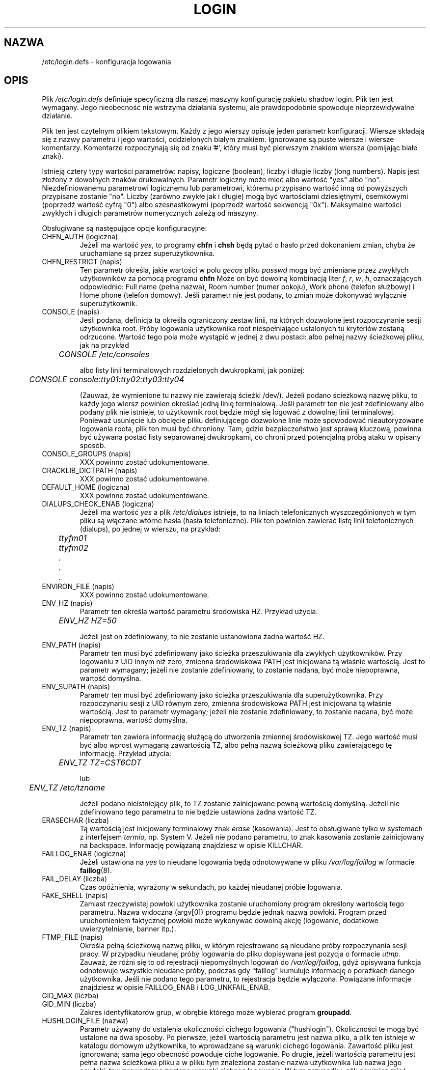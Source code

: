 .\" $Id: login.defs.5,v 1.9 2005/12/01 20:38:27 kloczek Exp $
.\" Copyright 1991 \- 1993, Julianne Frances Haugh and Chip Rosenthal
.\" All rights reserved.
.\"
.\" Redistribution and use in source and binary forms, with or without
.\" modification, are permitted provided that the following conditions
.\" are met:
.\" 1. Redistributions of source code must retain the above copyright
.\"    notice, this list of conditions and the following disclaimer.
.\" 2. Redistributions in binary form must reproduce the above copyright
.\"    notice, this list of conditions and the following disclaimer in the
.\"    documentation and/or other materials provided with the distribution.
.\" 3. Neither the name of Julianne F. Haugh nor the names of its contributors
.\"    may be used to endorse or promote products derived from this software
.\"    without specific prior written permission.
.\"
.\" THIS SOFTWARE IS PROVIDED BY JULIE HAUGH AND CONTRIBUTORS ``AS IS'' AND
.\" ANY EXPRESS OR IMPLIED WARRANTIES, INCLUDING, BUT NOT LIMITED TO, THE
.\" IMPLIED WARRANTIES OF MERCHANTABILITY AND FITNESS FOR A PARTICULAR PURPOSE
.\" ARE DISCLAIMED.  IN NO EVENT SHALL JULIE HAUGH OR CONTRIBUTORS BE LIABLE
.\" FOR ANY DIRECT, INDIRECT, INCIDENTAL, SPECIAL, EXEMPLARY, OR CONSEQUENTIAL
.\" DAMAGES (INCLUDING, BUT NOT LIMITED TO, PROCUREMENT OF SUBSTITUTE GOODS
.\" OR SERVICES; LOSS OF USE, DATA, OR PROFITS; OR BUSINESS INTERRUPTION)
.\" HOWEVER CAUSED AND ON ANY THEORY OF LIABILITY, WHETHER IN CONTRACT, STRICT
.\" LIABILITY, OR TORT (INCLUDING NEGLIGENCE OR OTHERWISE) ARISING IN ANY WAY
.\" OUT OF THE USE OF THIS SOFTWARE, EVEN IF ADVISED OF THE POSSIBILITY OF
.\" SUCH DAMAGE.
.TH LOGIN 5
.SH NAZWA
/etc/login.defs \- konfiguracja logowania
.SH OPIS
Plik
.I /etc/login.defs
definiuje specyficzną dla naszej maszyny konfigurację pakietu shadow login.
Plik ten jest wymagany. Jego nieobecność nie wstrzyma działania systemu,
ale prawdopodobnie spowoduje nieprzewidywalne działanie.
.PP
Plik ten jest czytelnym plikiem tekstowym. Każdy z jego wierszy opisuje jeden
parametr konfiguracji. Wiersze składają się z nazwy parametru i jego wartości,
oddzielonych białym znakiem. Ignorowane są puste wiersze i wiersze komentarzy.
Komentarze rozpoczynają się od znaku '#', który musi być pierwszym znakiem
wiersza (pomijając białe znaki).
.PP
Istnieją cztery typy wartości parametrów: napisy, logiczne (boolean),
liczby i długie liczby (long numbers). Napis jest złożony
z dowolnych znaków drukowalnych. Parametr logiczny może mieć albo wartość
"yes" albo "no". Niezdefiniowanemu parametrowi logicznemu lub parametrowi,
któremu przypisano wartość inną od powyższych przypisane zostanie "no".
Liczby (zarówno zwykłe jak i długie) mogą być wartościami dziesiętnymi,
ósemkowymi (poprzedź wartość cyfrą "0") albo szesnastkowymi (poprzedź wartość
sekwencją "0x"). Maksymalne wartości zwykłych i długich parametrów
numerycznych zależą od maszyny.
.PP
Obsługiwane są następujące opcje konfiguracyjne:
.\"
.IP "CHFN_AUTH (logiczna)"
Jeżeli ma wartość
.IR yes ,
to programy
.B chfn
i
.B chsh
będą pytać o hasło przed dokonaniem zmian, chyba że uruchamiane są przez
superużytkownika.
.\"
.IP "CHFN_RESTRICT (napis)"
Ten parametr określa, jakie wartości w polu
.I gecos
pliku
.I passwd
mogą być zmieniane przez zwykłych użytkowników za pomocą programu
.B chfn
Może on być dowolną kombinacją liter
.IR f ,
.IR r ,
.IR w ,
.IR h ,
oznaczających odpowiednio: Full name (pełna nazwa), Room number (numer pokoju),
Work phone (telefon służbowy) i Home phone (telefon domowy).
Jeśli parametr nie jest podany, to zmian może dokonywać wyłącznie
superużytkownik.
.\"
.IP "CONSOLE (napis)"
Jeśli podana, definicja ta określa ograniczony zestaw linii, na których
dozwolone jest rozpoczynanie sesji użytkownika root. Próby logowania
użytkownika root niespełniające ustalonych tu kryteriów zostaną odrzucone.
Wartość tego pola może wystąpić w jednej z dwu postaci: albo pełnej nazwy
ścieżkowej pliku, jak na przykład
.sp
.ft I
	CONSOLE /etc/consoles
.ft R
.sp
albo listy linii terminalowych rozdzielonych dwukropkami, jak poniżej:
.sp
.ft I
	CONSOLE console:tty01:tty02:tty03:tty04
.ft R
.sp
(Zauważ, że wymienione tu nazwy nie zawierają ścieżki /dev/).
Jeżeli podano ścieżkową nazwę pliku, to każdy jego wiersz powinien określać
jedną linię terminalową. Jeśli parametr ten nie jest zdefiniowany albo podany
plik nie istnieje, to użytkownik root będzie mógł się logować z dowolnej linii
terminalowej. Ponieważ usunięcie lub obcięcie pliku definiującego
dozwolone linie może spowodować nieautoryzowane logowania roota, plik ten musi
być chroniony. Tam, gdzie bezpieczeństwo jest sprawą kluczową, powinna być
używana postać listy separowanej dwukropkami, co chroni przed potencjalną
próbą ataku w opisany sposób.
.\"
.IP "CONSOLE_GROUPS (napis)"
XXX powinno zostać udokumentowane.
.\"
.IP "CRACKLIB_DICTPATH (napis)"
XXX powinno zostać udokumentowane.
.\"
.IP "DEFAULT_HOME (logiczna)"
XXX powinno zostać udokumentowane.
.\"
.IP "DIALUPS_CHECK_ENAB (logiczna)"
Jeżeli ma wartość
.I yes
a plik
.I /etc/dialups
istnieje, to na liniach telefonicznych wyszczególnionych w tym pliku są
włączane wtórne hasła (hasła telefoniczne).  Plik ten powinien zawierać listę
linii telefonicznych (dialups), po jednej w wierszu, na przykład:
.nf
.sp
.ft I
	ttyfm01
	ttyfm02
	\0\0.
	\0\0.
	\0\0.
.ft R
.sp
.fi
.\"
.IP "ENVIRON_FILE (napis)"
XXX powinno zostać udokumentowane.
.\"
.IP "ENV_HZ (napis)"
Parametr ten określa wartość parametru środowiska HZ. Przykład użycia:
.sp
	\fIENV_HZ     HZ=50\fR
.sp
Jeżeli jest on zdefiniowany, to nie zostanie ustanowiona żadna wartość HZ.
.\"
.IP "ENV_PATH (napis)"
Parametr ten musi być zdefiniowany jako ścieżka przeszukiwania dla zwykłych
użytkowników. Przy logowaniu z UID innym niż zero, zmienna środowiskowa PATH
jest inicjowana tą właśnie wartością. Jest to parametr wymagany; jeżeli nie
zostanie zdefiniowany, to zostanie nadana, być może niepoprawna, wartość
domyślna.
.\"
.IP "ENV_SUPATH (napis)"
Parametr ten musi być zdefiniowany jako ścieżka przeszukiwania dla
superużytkownika. Przy rozpoczynaniu sesji z UID równym zero, zmienna
środowiskowa PATH jest inicjowana tą właśnie wartością. Jest to parametr
wymagany; jeżeli nie zostanie zdefiniowany, to zostanie nadana, być może
niepoprawna, wartość domyślna.
.\"
.IP "ENV_TZ (napis)"
Parametr ten zawiera informację służącą do utworzenia zmiennej środowiskowej TZ.
Jego wartość musi być albo wprost wymaganą zawartością TZ, albo
pełną nazwą ścieżkową pliku zawierającego tę informację. Przykład użycia:
.sp
	\fIENV_TZ\0\0\0\0TZ=CST6CDT\fP
.sp
lub
.sp
	\fIENV_TZ\0\0\0\0/etc/tzname\fP
.sp
Jeżeli podano nieistniejący plik, to TZ zostanie zainicjowane pewną wartością
domyślną.  Jeżeli nie zdefiniowano tego parametru to nie będzie ustawiona
żadna wartość TZ.
.\"
.IP "ERASECHAR (liczba)"
Tą wartością jest inicjowany terminalowy znak
.I erase
(kasowania). Jest to obsługiwane tylko w systemach z interfejsem
.IR termio,
np. System V. Jeżeli nie podano parametru, to znak kasowania zostanie
zainicjowany na backspace. Informację powiązaną znajdziesz w opisie KILLCHAR.
.\"
.IP "FAILLOG_ENAB (logiczna)"
Jeżeli ustawiona na
.I yes
to nieudane logowania będą odnotowywane w pliku
.I /var/log/faillog
w formacie
.BR faillog (8).
.\"
.IP "FAIL_DELAY (liczba)"
Czas opóźnienia, wyrażony w sekundach, po każdej nieudanej próbie logowania.
.\"
.IP "FAKE_SHELL (napis)"
Zamiast rzeczywistej powłoki użytkownika zostanie uruchomiony program określony
wartością tego parametru. Nazwa widoczna (argv[0]) programu będzie jednak
nazwą powłoki. Program przed uruchomieniem faktycznej powłoki może wykonywać
dowolną akcję (logowanie, dodatkowe uwierzytelnianie, banner itp.).
.\"
.IP "FTMP_FILE (napis)"
Określa pełną ścieżkową nazwę pliku, w którym rejestrowane są nieudane próby
rozpoczynania sesji pracy. W przypadku nieudanej próby logowania do pliku
dopisywana jest pozycja o formacie
.IR utmp .
Zauważ, że różni się to od rejestracji niepomyślnych logowań do
.IR /var/log/faillog ,
gdyż opisywana funkcja odnotowuje wszystkie nieudane próby, podczas gdy 
"faillog" kumuluje informację o porażkach danego użytkownika. Jeśli nie
podano tego parametru, to rejestracja będzie wyłączona. Powiązane informacje
znajdziesz w opisie FAILLOG_ENAB i LOG_UNKFAIL_ENAB.
.\"
.IP "GID_MAX (liczba)"
.IP "GID_MIN (liczba)"
Zakres identyfikatorów grup, w obrębie którego może wybierać program
.BR groupadd .
.\"
.IP "HUSHLOGIN_FILE (nazwa)"
Parametr używany do ustalenia okoliczności cichego logowania ("hushlogin").
Okoliczności te mogą być ustalone na dwa sposoby. Po pierwsze, jeżeli wartością
parametru jest nazwa pliku, a plik ten istnieje w katalogu domowym użytkownika,
to wprowadzane są warunki cichego logowania. Zawartość pliku jest ignorowana;
sama jego obecność powoduje ciche logowanie. Po drugie, jeżeli wartością
parametru jest pełna nazwa ścieżkowa pliku a w pliku tym znaleziona zostanie
nazwa użytkownika lub nazwa jego powłoki, to wprowadzone zostaną warunki
cichego logowania. W tym przypadku, plik powinien mieć format podobny do:
.nf
.sp
.ft I
	demo
	/usr/lib/uucp/uucico
	\0\0.
	\0\0.
	\0\0.
.ft R
.sp
.fi
Jeżeli nie zdefiniowano tego parametru, to warunki cichego logowania nigdy
nie wystąpią. W trakcie cichego logowanie wstrzymane jest wyświetlanie
wiadomości dnia (message of the day), ostatniego udanego i nieudanego
rozpoczęcia sesji pracy, wyświetlanie stanu skrzynki pocztowej i sprawdzenie
wieku hasła. Zauważ, że zezwolenie na pliki cichego logowania w katalogach
domowych użytkowników pozwala im na wstrzymanie kontroli ważności
hasła. Informacje związane z tym tematem znajdziesz w opisach MOTD_FILE,
FILELOG_ENAB, LASTLOG_ENAB i MAIL_CHECK_ENAB.
.\"
.IP "ISSUE_FILE (napis)"
Pełna ścieżkowa nazwa pliku wyświetlanego przed każdą zachętą do logowania.
.\"
.IP "KILLCHAR (liczba)"
Tą wartością inicjowany jest terminalowy znak
.IR kill .
Jest to obsługiwane tylko w systemach z interfejsem
.IR termio,
np. System V. Jeżeli nie podano parametru, to znak kasowania zostanie
zainicjowany na \s\-2CTRL/U\s0. Informację powiązaną znajdziesz w opisie
ERASECHAR.
.\"
.IP "LASTLOG_ENAB (logiczna)"
Jeśli ma wartość
.IR yes ,
i istnieje plik
.IR /var/log/lastlog ,
to w tym pliku będzie rejestrowane poprawne rozpoczęcie sesji pracy użytkownika
(zalogowanie się). Ponadto, jeśli opcja ta jest włączona, to podczas logowania
się użytkownika będzie wyświetlana informacja o liczbie ostatnich udanych
i nieudanych logowań. Zakończone niepowodzeniem logowania nie będą wyświetlane
jeśli nie włączono FAILLOG_ENAB. W warunkach cichego logowanie nie
będą wyświetlane informacje ani o pomyślnych ani o niepomyślnych logowaniach.
.\"
.IP "LOGIN_RETRIES (liczba)"
Dozwolona liczba prób logowania przed zakończeniem pracy programu
.BR login .
.\"
.IP "LOGIN_STRING (napis)"
XXX powinno zostać udokumentowane.
.IP "LOGIN_TIMEOUT (liczba)"
XXX powinno zostać udokumentowane.
.IP "LOG_OK_LOGINS (logiczna)"
XXX powinno zostać udokumentowane.
.IP "LOG_UNKFAIL_ENAB (logiczna)"
Jeśli posiada wartość
.I yes
to nieznane nazwy użytkowników będą również odnotowywane jeśli włączone jest
rejestrowanie nieudanych prób rozpoczęcia sesji. Zauważ, że niesie to ze sobą
potencjalne zagrożenie bezpieczeństwa: powszechną przyczyną nieudanego
logowania jest zamiana nazwy użytkownika i hasła, tryb ten zatem spowoduje,
że często w rejestrach nieudanych logowań będą się odkładać jawne hasła.
Jeżeli opcja ta jest wyłączona, to nieznane nazwy użytkowników będą pomijane
w komunikatach o nieudanych próbach logowania.
.\"
.IP "MAIL_CHECK_ENAB (logiczna)"
Jeżeli ma wartość
.IR yes ,
to użytkownik po rozpoczęciu sesji pracy będzie powiadamiany o stanie swojej
skrzynki pocztowej. Informację związaną z tym tematem znajdziesz w opisie
MAIL_DIR.
.\"
.IP "MAIL_DIR (napis)"
Określa pełną nazwę ścieżkową do katalogu zawierającego pliki skrzynki
pocztowej użytkownika. Do powyższej ścieżki doklejana jest nazwa użytkownika,
tworząc w ten sposób zmienną środowiskową MAIL \- ścieżkę do skrzynki
użytkownika. Musi być zdefiniowany albo niniejszy parametr albo parametr
MAIL_FILE; jeśli nie zostaną zdefiniowane, to zostanie nadana, być może
niepoprawna, wartość domyślna. Zobacz także opis MAIL_CHECK_ENAB.
.\"
.IP "MAIL_FILE (napis)"
Określa nazwę pliku skrzynki pocztowej użytkownika. Nazwa ta doklejana jest
na koniec nazwy katalogu domowego użytkownika tworząc zmienną środowiskową
MAIL \- ścieżkę do skrzynki użytkownika. Musi być zdefiniowany albo niniejszy
parametr albo parametr MAIL_DIR; jeśli nie zostaną zdefiniowane, to zostanie
nadana, być może niepoprawna, wartość domyślna. Zobacz także opis
MAIL_CHECK_ENAB.
.\"
.IP "MD5_CRYPT_ENAB (logiczna)"
Jeżeli ma wartość
.IR yes ,
to program
.B passwd
będzie kodować nowo zmieniane hasła przy pomocy nowego algorytmu
.BR crypt (3),
opartego o MD\-5. Algorytm ten pierwotnie pojawił się we FreeBSD i jest też
obsługiwany przez libc\-5.4.38 oraz glibc\-2.0 (lub wyższą) w Linuksie.
Pozwala on na używanie haseł dłuższych niż 8 znaków (ograniczone przez
.BR getpass (3)
do 127 znaków), ale nie jest zgodny z tradycyjnymi implementacjami polecenia
.BR crypt (3).
.\"
.IP "MOTD_FILE (napis)"
Określa listę rozdzielonych dwukropkami ścieżek do plików "wiadomości dnia"
(message of the day, MOTD). Jeśli podany plik istnieje, to jego zawartość jest
wyświetlana użytkownikowi podczas rozpoczynania przez niego sesji pracy.
Jeżeli parametr ten jest niezdefiniowany lub wykonywane jest ciche logowanie,
to informacja ta będzie pomijana.
.\"
.IP "NOLOGINS_FILE (napis)"
Określa pełną nazwę ścieżkową pliku zabraniającego logowań dla użytkowników
innych niż root. Jeżeli plik ten istnieje a użytkownik inny niż root usiłuje
się zalogować, to wyświetlana zostanie zawartość pliku a użytkownik będzie
rozłączony. Jeżeli nie podano tego parametru, to opisana funkcja będzie
wyłączona.
.\"
.IP "OBSCURE_CHECKS_ENAB (logiczna)"
Jeżeli ma wartość
.IR yes ,
to program
.B passwd
przed akceptacją zmiany hasła będzie wykonywał dodatkowe sprawdzenia.
Kontrole te są dość proste, a ich użycie jest zalecane.
Te sprawdzenia nieoczywistości są pomijane, jeżeli
.B passwd
uruchamiane jest przez użytkownika
.IR root .
Zobacz także opis PASS_MIN_LEN.
.\"
.IP "PASS_ALWAYS_WARN (logiczna)"
XXX powinno zostać udokumentowane.
.\"
.IP "PASS_CHANGE_TRIES (liczba)"
XXX powinno zostać udokumentowane.
.\"
.IP "PASS_MIN_DAYS (liczba)"
Minimalna liczba dni między dozwolonymi zmianami hasła. Jakiekolwiek próby
zmiany hasła podejmowane wcześniej zostaną odrzucone. Jeżeli nie podano tego
parametru, to przyjęta zostanie wartość zerowa.
.\"
.IP "PASS_MIN_LEN (liczba)"
Minimalna liczba znaków w akceptowalnym haśle. Próba przypisania hasła o
mniejszej liczbie znaków zostanie odrzucona. Wartość zero wyłącza tę
kontrolę. Jeśli nie podano parametru, to przyjęta zostanie wartość zerowa.
.\"
.IP "PASS_MAX_DAYS (liczba)"
Maksymalna liczba dni, przez jaką może być używane hasło. Jeśli hasło jest
stanie się starsze, to rachunek zostanie zablokowany. Jeśli nie podano, to
zostanie przyjęta bardzo duża wartość.
.\"
.IP "PASS_MAX_LEN (liczba)"
XXX powinno zostać udokumentowane.
.\"
.IP "PASS_WARN_AGE (liczba)"
Liczba dni ostrzegania przed wygaśnięciem hasła. Wartość zerowa oznacza,
że ostrzeżenie wystąpi wyłącznie w dniu utraty ważności hasła. Wartość
ujemna oznacza brak ostrzeżeń. Brak parametru oznacza, że ostrzeżenia nie
będą wyświetlane.
.\"
.IP "PORTTIME_CHECKS_ENAB (logiczna)"
Jeśli ma wartość
.IR yes ,
zaś plik
.I /etc/porttime
istnieje, to będzie on przeglądany, by upewnić się czy użytkownik może się
w danej chwili zalogować na danej linii. Patrz także podręcznik
.BR porttime (5)
.\"
.IP "QUOTAS_ENAB (logiczna)"
Jeśli ma wartość
.I yes ,
wówczas dla danego użytkownika "ulimit," "umask" i "niceness" będą
zainicjowane wartościami podanymi (o ile są podane) w polu
.I gecos
pliku
.IR passwd .
Patrz także podręcznik
.BR passwd (5).
.\"
.IP "SU_NAME (napis)"
Przypisuje nazwę polecenia do uruchomionego "su \-". Na przykład, jeśli
parametr ten jest zdefiniowany jako "su", to polecenie
.BR ps (1)
pokaże uruchomione polecenie jako "\-su". Jeśli parametr ten jest
niezdefiniowany, to
.BR ps (1)
pokaże nazwę faktycznie wykonywanej powłoki, np. coś w rodzaju "\-sh".
.\"
.IP "SULOG_FILE (napis)"
Pokazuje pełną nazwę ścieżkową pliku, w którym rejestrowane jest wykorzystanie
.BR su .
Jeśli parametr ten nie jest określony, to rejestrowanie nie jest wykonywane.
Ponieważ polecenie
.B su
może być używane podczas prób uwierzytelnienia hasła, do odnotowywania
użycia
.B su
powinny być używane albo niniejsza opcja
albo
.IR syslog .
Zobacz też opis SYSLOG_SU_ENAB.
.\"
.IP "SU_WHEEL_ONLY (logiczna)"
XXX powinno zostać udokumentowane.
.\"
.IP "SYSLOG_SG_ENAB (logiczna)"
XXX powinno zostać udokumentowane.
.\"
.IP "SYSLOG_SU_ENAB (logiczna)"
Jeżeli ma wartość
.IR yes ,
zaś program
.B login
został skompilowany z obsługą
.IR syslog ,
to wszelkie działania
.B su
będą rejestrowane za pomocą
.IR syslog .
Zobacz też opis SULOG_FILE.
.\"
.IP "TTYGROUP (napis lub liczba)"
Grupa (właścicielska) terminala inicjowana jest na nazwę bądź numer tej grupy.
Jeden z dobrze znanych ataków polega na wymuszeniu sekwencji kontrolnych
terminala na linii terminalowej innego użytkownika. Problemu tego można
uniknąć wyłączając prawa zezwalające innym użytkownikom na dostęp do linii
terminalowej, ale niestety zapobiega to również działaniu programów takich
jak
.BR write .
Innym rozwiązaniem jest posłużenie się taką wersją programu
.BR write ,
która odfiltrowuje potencjalnie niebezpieczne sekwencje znaków. Następnie
programowi należy przyznać rozszerzone prawa dostępu (SGID) dla specjalnej
grupy, ustawić grupę właścicieli terminala na tę grupę i nadać prawa dostępu
\fI0620\fR do linii. Definicja TTYGROUP powstała do obsługi tej właśnie
sytuacji.
Jeśli pozycja ta nie jest zdefiniowana, to grupa terminala inicjowana jest
na numer grupy użytkownika.
Zobacz także TTYPERM.
.\"
.IP "TTYPERM (liczba)"
Tą wartością inicjowane są prawa terminala logowania. Typowymi wartościami są
\fI0622\fR zezwalające innym na pisanie do linii lub \fI0600\fR zabezpieczające
linię przed innymi użytkownikami. Jeżeli nie podano tego parametru, to prawa
dostępu do terminala zostaną zainicjowane wartością \fI0622\fR. Zobacz też
TTYGROUP.
.\"
.IP "TTYTYPE_FILE (napis)"
Określa pełną nazwę ścieżkową pliku przypisującego typy terminali do linii
terminalowych. Każdy z wierszy tego pliku zawiera rozdzielone białym znakiem
typ i linię terminala. Na przykład:
.nf
.sp
.ft I
	vt100\0	tty01
	wyse60	tty02
	\0\0.\0\0\0	\0\0.
	\0\0.\0\0\0	\0\0.
	\0\0.\0\0\0	\0\0.
.ft R
.sp
.fi
Informacja ta służy do inicjowania zmiennej środowiska TERM. Wiersz
rozpoczynający się znakiem # będzie traktowany jak komentarz. Jeżeli nie
podano tego parametru lub plik nie istnieje albo nie znaleziono w nim
linii terminala, to zmienna TERM nie zostanie ustawiona.
.\"
.IP "UID_MAX (liczba)"
XXX powinno zostać udokumentowane.
.IP "UID_MIN (liczba)"
XXX powinno zostać udokumentowane.
.\"
.IP "ULIMIT (długa liczba)"
Wartością tą inicjowany jest limit wielkości pliku. Cecha ta obsługiwana
jest wyłącznie w systemach posiadających
.IR ulimit ,
np. System V. Jeśli nie podano, to limit wielkości pliku zostanie ustalony
na pewną wielką wartość.
.\"
.IP "UMASK (liczba)"
Tą wartością inicjowana jest maska praw dostępu. Nie podana, ustawia maską
praw na 077.
.\"
.IP "USERDEL_CMD (napis)"
XXX powinno zostać udokumentowane.
.\"
.SH POWIĄZANIA
Poniższe zestawienie pokazuje, które z programów wchodzących w skład pakietu
shadow wykorzystują jakie parametry.
.na
.IP login 12
CONSOLE DIALUPS_CHECK_ENAB ENV_HZ ENV_SUPATH ENV_TZ ERASECHAR FAILLOG_ENAB
FTMP_FILE HUSHLOGIN_FILE KILLCHAR LASTLOG_ENAB LOG_UNKFAIL_ENAB
MAIL_CHECK_ENAB MAIL_DIR MOTD_FILE NOLOGINS_FILE PORTTIME_CHECKS_ENAB
QUOTAS_ENAB TTYPERM TTYTYPE_FILE ULIMIT UMASK
.IP newusers 12
PASS_MAX_DAYS PASS_MIN_DAYS PASS_WARN_AGE UMASK
.IP passwd 12
OBSCURE_CHECKS_ENAB PASS_MIN_LEN
.IP pwconv 12
PASS_MAX_DAYS PASS_MIN_DAYS PASS_WARN_AGE
.IP su 12
ENV_HZ ENV_SUPATH ENV_TZ HUSHLOGIN_FILE MAIL_CHECK_ENAB MAIL_DIR
MOTD_FILE QUOTAS_ENAB SULOG_FILE SYSLOG_SU_ENAB
.IP sulogin 12
ENV_HZ ENV_SUPATH ENV_TZ MAIL_DIR QUOTAS_ENAB TTYPERM
.ad
.SH BŁĘDY
Niektóre z obsługiwanych parametrów konfiguracyjnych pozostały
nieopisane w niniejszym podręczniku.
.SH ZOBACZ TAKŻE
.BR login (1),
.BR faillog (5),
.BR passwd (5),
.BR porttime (5),
.BR faillog (8)
.SH AUTORZY
Julianne Frances Haugh (jockgrrl@ix.netcom.com)
.br
Chip Rosenthal (chip@unicom.com)
